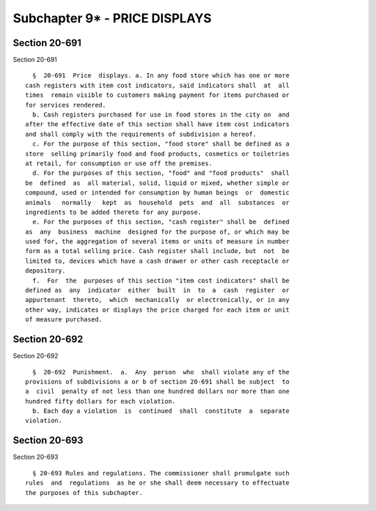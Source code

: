 Subchapter 9* - PRICE DISPLAYS
==============================

Section 20-691
--------------

Section 20-691 ::    
        
     
        §  20-691  Price  displays. a. In any food store which has one or more
      cash registers with item cost indicators, said indicators shall  at  all
      times  remain visible to customers making payment for items purchased or
      for services rendered.
        b. Cash registers purchased for use in food stores in the city on  and
      after the effective date of this section shall have item cost indicators
      and shall comply with the requirements of subdivision a hereof.
        c. For the purpose of this section, "food store" shall be defined as a
      store  selling primarily food and food products, cosmetics or toiletries
      at retail, for consumption or use off the premises.
        d. For the purposes of this section, "food" and "food products"  shall
      be  defined  as  all material, solid, liquid or mixed, whether simple or
      compound, used or intended for consumption by human beings  or  domestic
      animals   normally   kept  as  household  pets  and  all  substances  or
      ingredients to be added thereto for any purpose.
        e. For the purposes of this section, "cash register" shall be  defined
      as  any  business  machine  designed for the purpose of, or which may be
      used for, the aggregation of several items or units of measure in number
      form as a total selling price. Cash register shall include, but  not  be
      limited to, devices which have a cash drawer or other cash receptacle or
      depository.
        f.  For  the  purposes of this section "item cost indicators" shall be
      defined as  any  indicator  either  built  in  to  a  cash  register  or
      appurtenant  thereto,  which  mechanically  or electronically, or in any
      other way, indicates or displays the price charged for each item or unit
      of measure purchased.
    
    
    
    
    
    
    

Section 20-692
--------------

Section 20-692 ::    
        
     
        §  20-692  Punishment.  a.  Any  person  who  shall violate any of the
      provisions of subdivisions a or b of section 20-691 shall be subject  to
      a  civil  penalty of not less than one hundred dollars nor more than one
      hundred fifty dollars for each violation.
        b. Each day a violation  is  continued  shall  constitute  a  separate
      violation.
    
    
    
    
    
    
    

Section 20-693
--------------

Section 20-693 ::    
        
     
        § 20-693 Rules and regulations. The commissioner shall promulgate such
      rules  and  regulations  as he or she shall deem necessary to effectuate
      the purposes of this subchapter.
    
    
    
    
    
    
    


